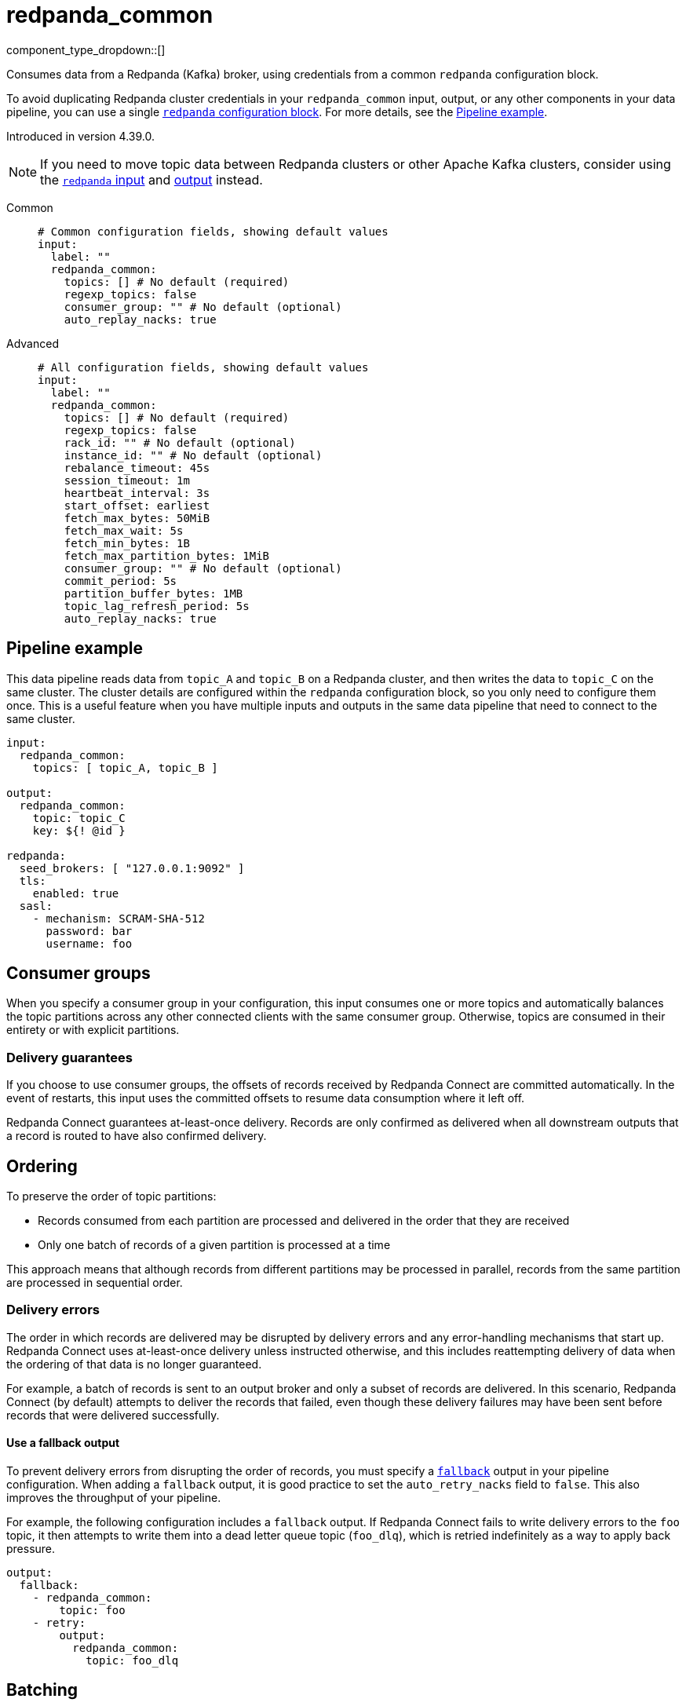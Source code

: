 = redpanda_common
// tag::single-source[]
:type: input
:page-beta: true
:categories: ["Services"]

component_type_dropdown::[]

Consumes data from a Redpanda (Kafka) broker, using credentials from a common `redpanda` configuration block.

To avoid duplicating Redpanda cluster credentials in your `redpanda_common` input, output, or any other components in your data pipeline, you can use a single xref:components:redpanda/about.adoc[`redpanda` configuration block]. For more details, see the <<pipeline-example,Pipeline example>>.

ifndef::env-cloud[]
Introduced in version 4.39.0.
endif::[]

NOTE: If you need to move topic data between Redpanda clusters or other Apache Kafka clusters, consider using the xref:components:inputs/redpanda.adoc[`redpanda` input] and xref:components:outputs/redpanda.adoc[output] instead.

[tabs]
======
Common::
+
--

```yml
# Common configuration fields, showing default values
input:
  label: ""
  redpanda_common:
    topics: [] # No default (required)
    regexp_topics: false
    consumer_group: "" # No default (optional)
    auto_replay_nacks: true
```

--
Advanced::
+
--

```yml
# All configuration fields, showing default values
input:
  label: ""
  redpanda_common:
    topics: [] # No default (required)
    regexp_topics: false
    rack_id: "" # No default (optional)
    instance_id: "" # No default (optional)
    rebalance_timeout: 45s
    session_timeout: 1m
    heartbeat_interval: 3s
    start_offset: earliest
    fetch_max_bytes: 50MiB
    fetch_max_wait: 5s
    fetch_min_bytes: 1B
    fetch_max_partition_bytes: 1MiB
    consumer_group: "" # No default (optional)
    commit_period: 5s
    partition_buffer_bytes: 1MB
    topic_lag_refresh_period: 5s
    auto_replay_nacks: true
```

--
======

== Pipeline example

This data pipeline reads data from `topic_A` and `topic_B` on a Redpanda cluster, and then writes the data to `topic_C` on the same cluster. The cluster details are configured within the `redpanda` configuration block, so you only need to configure them once. This is a useful feature when you have multiple inputs and outputs in the same data pipeline that need to connect to the same cluster.

```
input:
  redpanda_common:
    topics: [ topic_A, topic_B ]

output:
  redpanda_common:
    topic: topic_C
    key: ${! @id }

redpanda:
  seed_brokers: [ "127.0.0.1:9092" ]
  tls:
    enabled: true
  sasl:
    - mechanism: SCRAM-SHA-512
      password: bar
      username: foo

```

== Consumer groups

When you specify a consumer group in your configuration, this input consumes one or more topics and automatically balances the topic partitions across any other connected clients with the same consumer group. Otherwise, topics are consumed in their entirety or with explicit partitions.

=== Delivery guarantees

If you choose to use consumer groups, the offsets of records received by Redpanda Connect are committed automatically. In the event of restarts, this input uses the committed offsets to resume data consumption where it left off.

Redpanda Connect guarantees at-least-once delivery. Records are only confirmed as delivered when all downstream outputs that a record is routed to have also confirmed delivery.

== Ordering

To preserve the order of topic partitions:

* Records consumed from each partition are processed and delivered in the order that they are received
* Only one batch of records of a given partition is processed at a time

This approach means that although records from different partitions may be processed in parallel, records from the same partition are processed in sequential order.

=== Delivery errors

The order in which records are delivered may be disrupted by delivery errors and any error-handling mechanisms that start up. Redpanda Connect uses at-least-once delivery unless instructed otherwise, and this includes reattempting delivery of data when the ordering of that data is no longer guaranteed.

For example, a batch of records is sent to an output broker and only a subset of records are delivered. In this scenario, Redpanda Connect (by default) attempts to deliver the records that failed, even though these delivery failures may have been sent before records that were delivered successfully.

==== Use a fallback output

To prevent delivery errors from disrupting the order of records, you must specify a xref:components:outputs/fallback.adoc[`fallback`] output in your pipeline configuration. When adding a `fallback` output, it is good practice to set the `auto_retry_nacks` field to `false`. This also improves the throughput of your pipeline. 

For example, the following configuration includes a `fallback` output. If Redpanda Connect fails to write delivery errors to the `foo` topic, it then attempts to write them into a dead letter queue topic (`foo_dlq`), which is retried indefinitely as a way to apply back pressure.

```yaml
output:
  fallback:
    - redpanda_common:
        topic: foo
    - retry:
        output:
          redpanda_common:
            topic: foo_dlq
```

== Batching

Records are processed and delivered from each partition in the same batches as they are received from brokers. Batch sizes are dynamically sized in order to optimize throughput, but you can tune them further using the following configuration fields:

* `fetch_max_partition_bytes`
* `fetch_max_bytes`

You can break batches down further using the xref:components:processors/split.adoc[`split`] processor.

== Metrics

This input emits a `redpanda_lag` metric with `topic` and `partition` labels for each consumed topic. The metric records the number of produced messages that remain to be read from each topic/partition pair by the specified consumer group.

== Metadata

This input adds the following metadata fields to each message:

- `kafka_key`
- `kafka_topic`
- `kafka_partition`
- `kafka_offset`
- `kafka_lag`
- `kafka_timestamp_ms`
- `kafka_timestamp_unix`
- `kafka_tombstone_message`
- All record headers

== Fields

=== `topics`

A list of topics to consume from. Use commas to separate multiple topics in a single element.

When a `consumer_group` is specified, partitions are automatically distributed across consumers of a topic. Otherwise, all partitions are consumed.

Alternatively, you can specify explicit partitions to consume by using a colon after the topic name. For example, `foo:0` would consume the partition `0` of the topic foo. This syntax supports ranges. For example, `foo:0-10` would consume partitions `0` through to `10` inclusive.

It is also possible to specify an explicit offset to consume from by adding another colon after the partition. For example, `foo:0:10` would consume the partition `0` of the topic `foo` starting from the offset `10`. If the offset is not present (or remains unspecified) then the field `start_offset` determines which offset to start from.

*Type*: `array`

```yml
# Examples

topics:
  - foo
  - bar

topics:
  - things.*

topics:
  - foo,bar

topics:
  - foo:0
  - bar:1
  - bar:3

topics:
  - foo:0,bar:1,bar:3

topics:
  - foo:0-5
```

=== `regexp_topics`

Whether listed topics are interpreted as regular expression patterns for matching multiple topics. When topics are specified with explicit partitions, this field must remain set to `false`.

*Type*: `bool`

*Default*: `false`

=== `rack_id`

A rack specifies where the client is physically located, and changes fetch requests to consume from the closest replica as opposed to the leader replica.


*Type*: `string`

*Default*: `""`

=== `instance_id`

When you specify a <<consumer_group,`consumer_group`>>, assign a unique value to `instance_id` to define the group’s static membership, which can prevent unnecessary rebalances during reconnections. 

When you assign an instance ID, the client does not automatically leave the consumer group when it disconnects. To remove the client, you must use an external admin command on behalf of the instance ID.

*Type*: string

*Default* `""`

```yml
# Examples

instance_id: redpanda_input_5

instance_id: redpanda_input_6
```
=== `rebalance_timeout`

When you specify a <<consumer_group,`consumer_group`>>, `rebalance_timeout` sets a time limit for all consumer group members to complete their work and commit offsets after a rebalance has begun. The timeout excludes the time taken to detect a failed or late heartbeat, which indicates a rebalance is required.

*Type*: `string`

*Default*: `45s`

=== `session_timeout`

When you specify a <<consumer_group,`consumer_group`>>, `session_timeout` sets the maximum interval between heartbeats sent by a consumer group member to the broker. If a broker doesn't receive a heartbeat from a group member before the timeout expires, it removes the member from the consumer group and initiates a rebalance.

broker

*Type*: `string`

*Default*: `1m`

=== `heartbeat_interval`

When you specify a <<consumer_group,`consumer_group`>>, `heartbeat_interval` sets how frequently a consumer group member should send heartbeats to Apache Kafka. Apache Kafka uses heartbeats to make sure that a group member's session is active. 

You must set `heartbeat_interval` to less than one-third of `session_timeout`.

This field is equivalent to the Java `heartbeat.interval.ms` setting.

client

*Type*: `string`

*Default*: `3s`

=== `start_offset`

Specify the offset from which this input starts or restarts consuming messages. Restarts occur when the `OffsetOutOfRange` error is seen during a fetch.

*Type*: `string`

*Default*: `earliest`

Options: 

|===
| Option | Description

| `earliest` (default)
| Start from the earliest offset. This option is equivalent to Kafka's `auto.offset.reset=earliest`.

| `committed`
| Start from the earliest committed offset, which prevents message consumption from a partition in a consumer group that has no prior commits. This option is equivalent to Kafka's `auto.offset.reset=none`.

| `latest`
| Start from the latest offset. This option is equivalent to Kafka's `auto.offset.reset=latest`.
|===

=== `fetch_max_bytes`

The maximum number of bytes that a broker tries to send during a fetch. 

If individual records are larger than the `fetch_max_bytes` value, brokers will still send them.

*Type*: `string`

*Default*: `50MiB`

=== `fetch_max_wait`

The maximum period of time a broker can wait for a fetch response to reach the required minimum number of bytes (`fetch_min_bytes`).

*Type*: `string`

*Default*: `5s`

=== `fetch_min_bytes`

The minimum number of bytes that a broker tries to send during a fetch. This field is equivalent to the Java setting `fetch.min.bytes`.

*Type*: `string`

*Default*: `1B`

=== `fetch_max_partition_bytes`

The maximum number of bytes that are consumed from a single partition in a fetch request. This field is equivalent to the Java setting `fetch.max.partition.bytes`.

If a single batch is larger than the `fetch_max_partition_bytes` value, the batch is still sent so that the client can make progress. 

*Type*: `string`

*Default*: `1MiB`

=== `consumer_group`

An optional consumer group. When this value is specified: 

- The partitions of any topics, specified in the `topics` field, are automatically distributed across consumers sharing a consumer group
- Partition offsets are automatically committed and resumed under this name

Consumer groups are not supported when you specify explicit partitions to consume from in the `topics` field.

*Type*: `string`


=== `commit_period`

The period of time between each commit of the current partition offsets. Offsets are always committed during shutdown.


*Type*: `string`

*Default*: `5s`

=== `partition_buffer_bytes`

A buffer size (in bytes) for each consumed partition, which allows the internal queuing of records before they are flushed. Increasing this value may improve throughput but results in higher memory utilization. 

Each buffer can grow slightly beyond this value.

*Type*: `string`

*Default*: `1MB`

=== `topic_lag_refresh_period`

The interval between refresh cycles. During each cycle, this input queries the Repanda Connect server to calculate the topic lag - the number of produced messages that remain to be read from each topic/partition pair by the specified consumer group.

*Type*: `string`

*Default*: `5s`

=== `auto_replay_nacks`

Whether to automatically replay messages that are rejected (nacked) at the output level. If the cause of rejections is persistent, leaving this option enabled can result in back pressure.

Set `auto_replay_nacks` to `false` to delete rejected messages. Disabling auto replays can greatly improve memory efficiency of high throughput streams, as the original shape of the data is discarded immediately upon consumption and mutation.

*Type*: `bool`

*Default*: `true`

// end::single-source[]